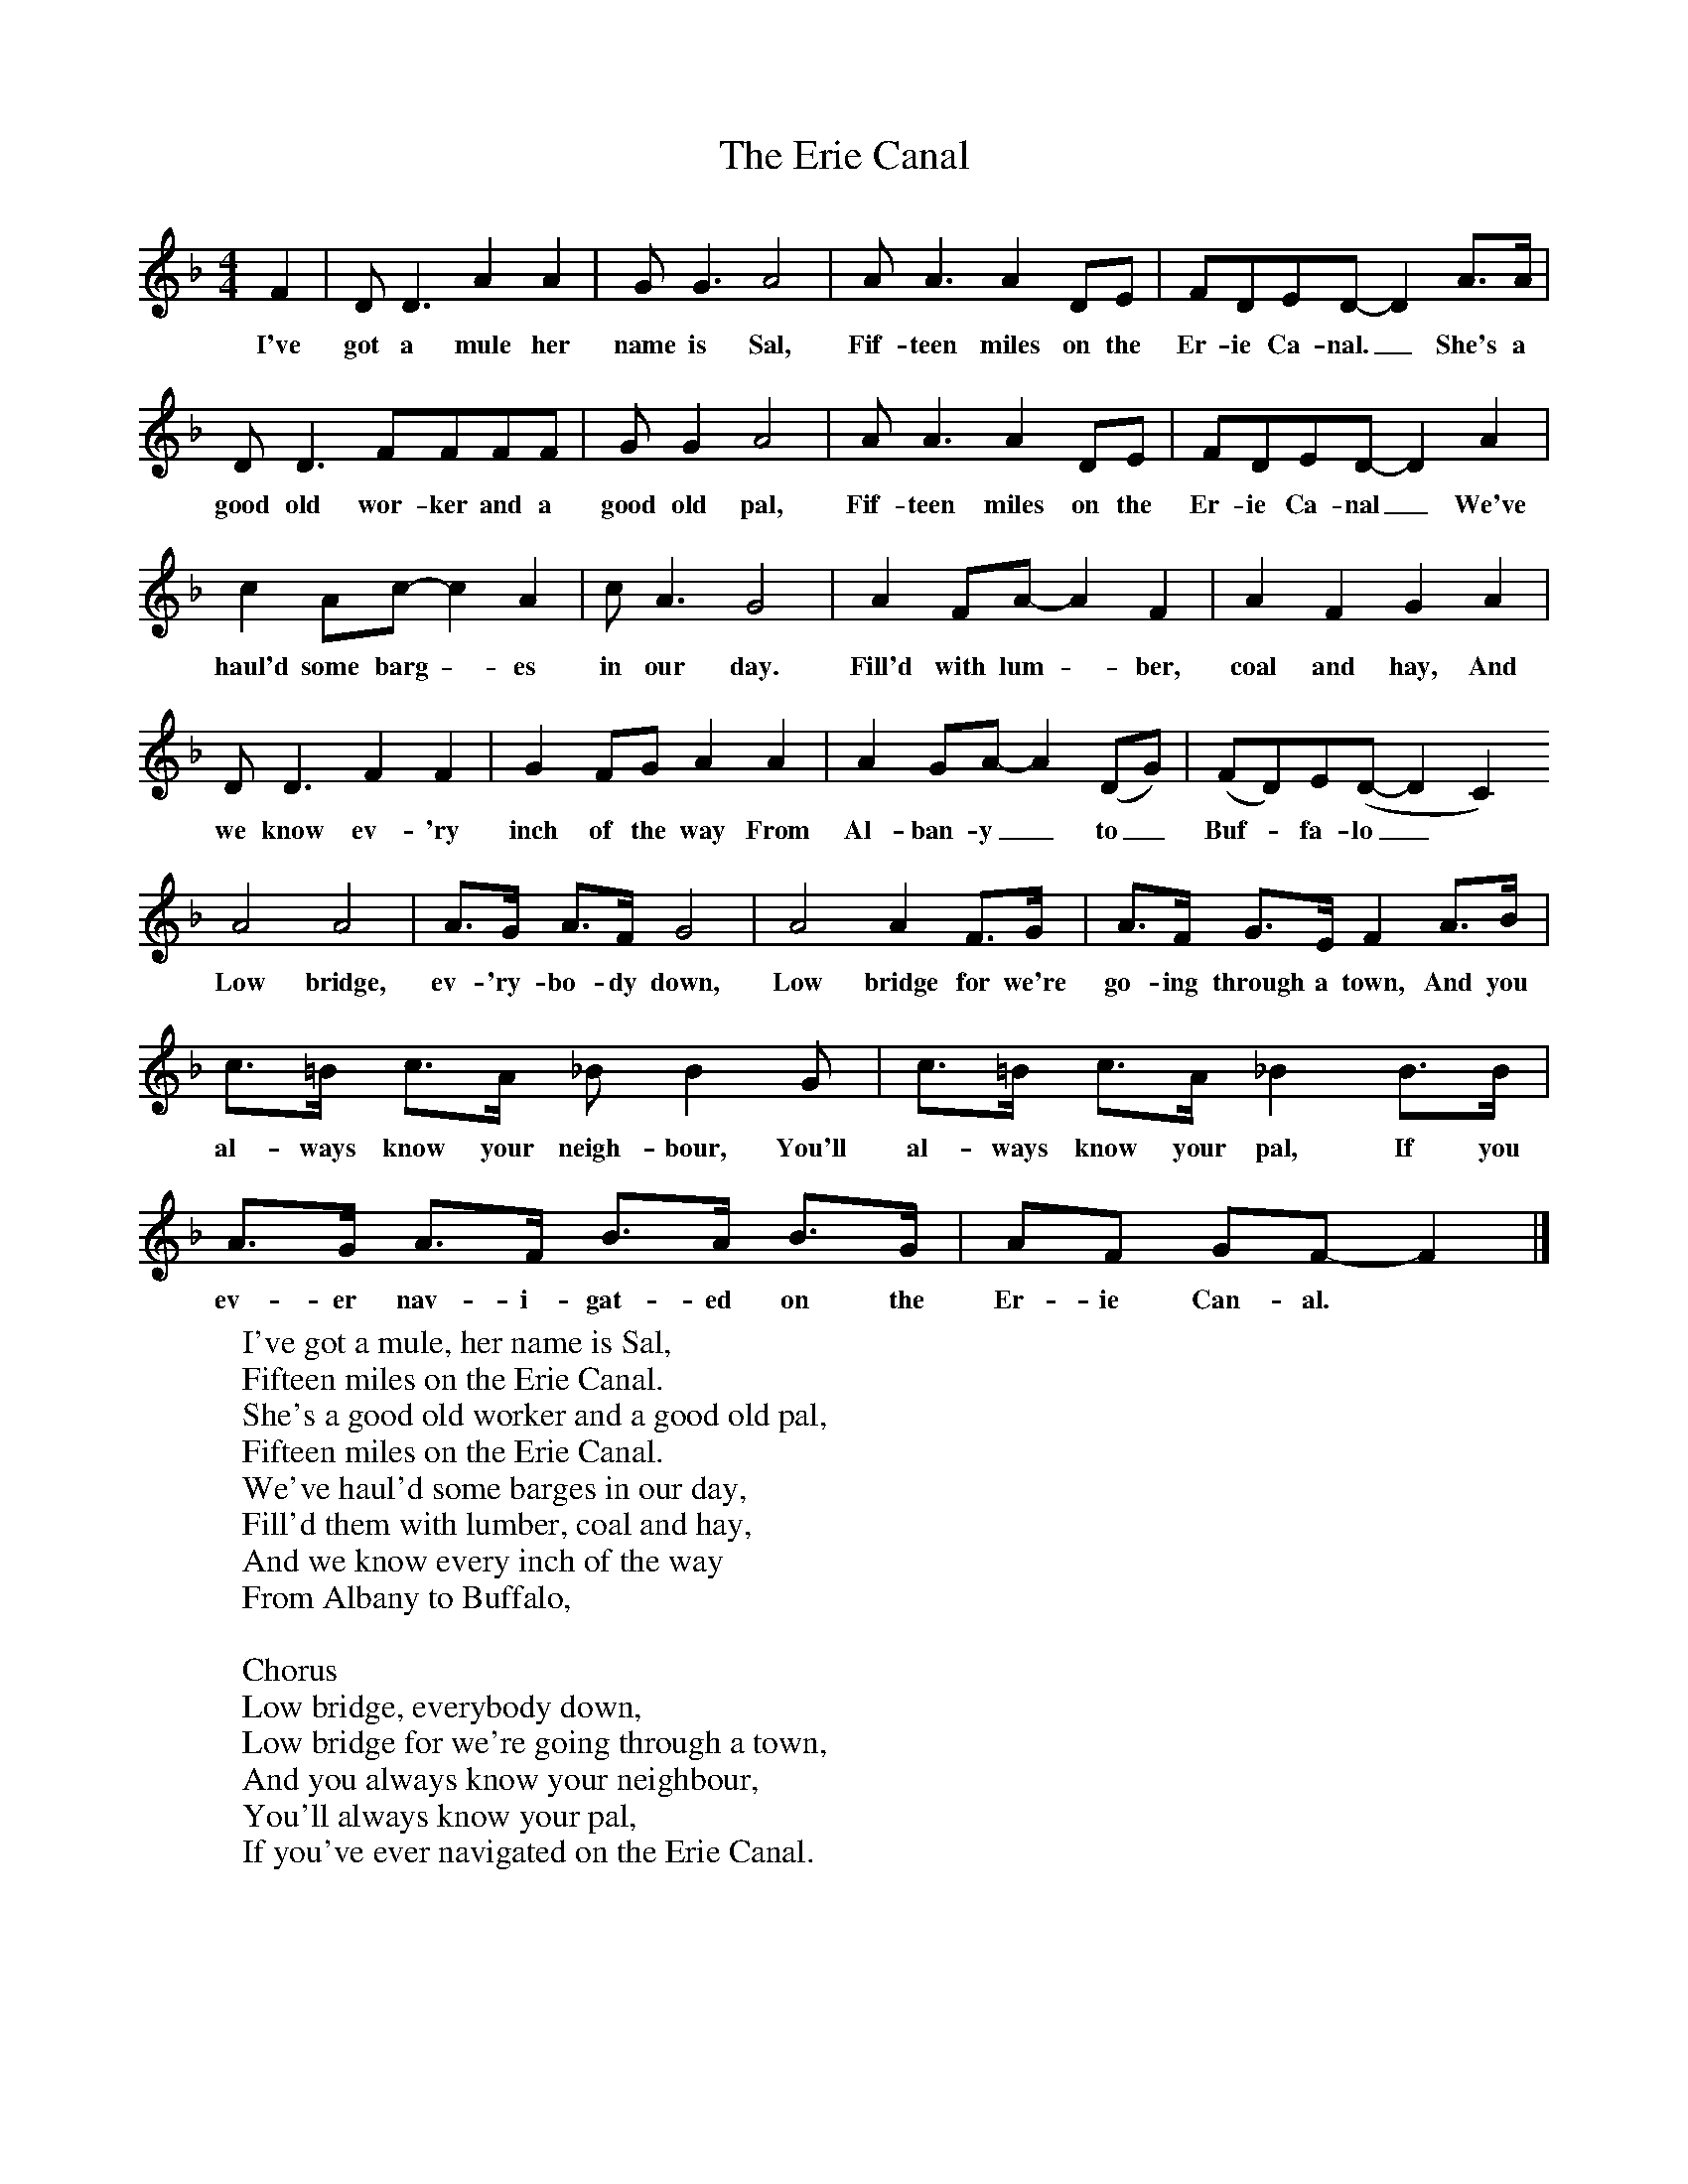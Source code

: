 X:1
T:The Erie Canal
B:Singing Together, Summer 1978, BBC Publications
F:http://www.folkinfo.org/songs
M:4/4
K:F
F2|D D3 A2 A2|G  G3 A4|A A3 A2 DE|FDED-D2  A3/A/|
w:I've got a mule her name is Sal, Fif-teen miles on the Er-ie Ca-nal._ She's a
D D3 FFFF|G G2 A4|A A3 A2 DE|FDED-D2 A2|
w:good old wor-ker and a good old pal, Fif-teen miles on the Er-ie Ca-nal_ We've
c2 Ac-c2 A2|c A3 G4|A2 FA-A2 F2|A2 F2 G2 A2|
w:haul'd some barg -es in our day. Fill'd with lum -ber, coal and hay, And
D D3 F2 F2|G2 FG A2 A2|A2 GA-A2 (DG)|(FD)E(D-D2 C2)
w:we know ev-'ry inch of the way From Al-ban-y_ to_ Buf -fa-lo_
A4 A4|A3/G/ A3/F/ G4|A4 A2 F3/G/|A3/F/ G3/E/ F2 A3/B/|
w:Low bridge, ev-'ry-bo-dy down, Low bridge for we're go-ing through a town, And you
c3/=B/ c3/A/ _B B2 G|c3/=B/ c3/A/ _B2 B3/B/|A3/G/ A3/F/ B3/A/ B3/G/|AF GF-F2|]
w:al-ways know your neigh-bour, You'll al-ways know your pal, If you ev-er nav-i-gat-ed on the Er-ie Can-al.
W:I've got a mule, her name is Sal,
W:Fifteen miles on the Erie Canal.
W:She's a good old worker and a good old pal,
W:Fifteen miles on the Erie Canal.
W:We've haul'd some barges in our day,
W:Fill'd them with lumber, coal and hay,
W:And we know every inch of the way
W:From Albany to Buffalo,
W:
W:Chorus
W:Low bridge, everybody down,
W:Low bridge for we're going through a town,
W:And you always know your neighbour,
W:You'll always know your pal,
W:If you've ever navigated on the Erie Canal.
W:
W:We'd better look around for a job, old gal,
W:Fifteen miles on the Erie Canal.
W:'Cause you bet your life I'd never part with Sal,
W:Fifteen miles on the Erie Canal.
W:Get up there mule, here comes a lock,
W:We'll make Rome 'bout six o'clock.
W:One more trip and back we'll go,
W:Right back home to Buffalo.
W:
W:Oh, where would I be if I lost my pal?
W:Fifteen miles on the Erie Canal.
W:Oh, I'd like to see a mule as good as Sal,
W:Fifteen miles on the Erie Canal.
W:A friend of mine once got sore,
W:Now he's got a broken jaw,
W:'Cause she let fly with her iron toe
W:And kicked him into Buffalo.
W:
W:You'll soon hear them sing about my gal,
W:Fifteen miles on the Erie Canal.
W:It's a darn fine ditty 'bout my darn fool Sal,
W:Fifteen miles on the Erie Canal.
W:Oh, any old band will play it soon
W:Darn fool words and darn'd fool tune,
W:You'll hear it sung before you go,
W:From Mexico to Buffalo.
